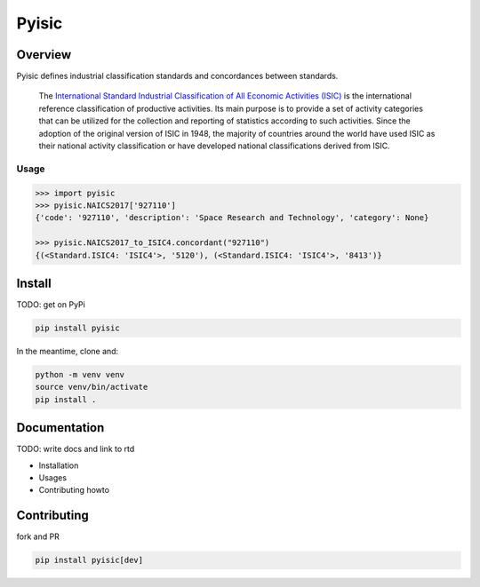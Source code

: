 ******
Pyisic
******
.. image:: https://github.com/sayari-analytics/spark-jobs/actions/workflows/master.yaml/badge.svg?branch=master

Overview
########
Pyisic defines industrial classification standards and concordances between standards.

.. pull-quote::
    The `International Standard Industrial Classification of All Economic Activities (ISIC) <https://unstats.un.org/unsd/classifications/Econ/ISIC.cshtml>`_ is the international reference classification of productive activities. Its main purpose is to provide a set of activity categories that can be utilized for the collection and reporting of statistics according to such activities. Since the adoption of the original version of ISIC in 1948, the majority of countries around the world have used ISIC as their national activity classification or have developed national classifications derived from ISIC.
    
Usage
+++++

.. code-block:: python

    >>> import pyisic
    >>> pyisic.NAICS2017['927110']
    {'code': '927110', 'description': 'Space Research and Technology', 'category': None}

    >>> pyisic.NAICS2017_to_ISIC4.concordant("927110")
    {(<Standard.ISIC4: 'ISIC4'>, '5120'), (<Standard.ISIC4: 'ISIC4'>, '8413')}

Install
#######

TODO: get on PyPi

.. code-block:: bash

    pip install pyisic

In the meantime, clone and:

.. code-block:: bash

    python -m venv venv
    source venv/bin/activate
    pip install .

Documentation
#############

TODO: write docs and link to rtd

* Installation
* Usages
* Contributing howto

Contributing
############

fork and PR

.. code-block:: bash

    pip install pyisic[dev]
